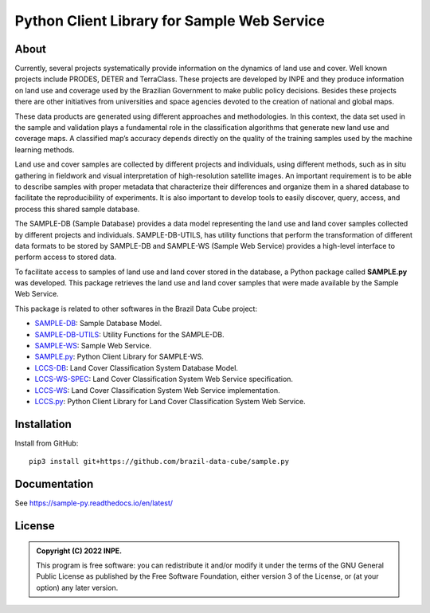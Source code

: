..
    This file is part of Python Client Library for SAMPLE-WS.
    Copyright (C) 2022 INPE.

    This program is free software: you can redistribute it and/or modify
    it under the terms of the GNU General Public License as published by
    the Free Software Foundation, either version 3 of the License, or
    (at your option) any later version.

    This program is distributed in the hope that it will be useful,
    but WITHOUT ANY WARRANTY; without even the implied warranty of
    MERCHANTABILITY or FITNESS FOR A PARTICULAR PURPOSE. See the
    GNU General Public License for more details.

    You should have received a copy of the GNU General Public License
    along with this program. If not, see <https://www.gnu.org/licenses/gpl-3.0.html>.


============================================
Python Client Library for Sample Web Service
============================================

.. image:: https://img.shields.io/badge/License-GPLv3-blue.svg
        :target: https://github.com/brazil-data-cube/bdc-catalog/blob/master/LICENSE
        :alt: Software License

.. image:: https://drone.dpi.inpe.br/api/badges/brazil-data-cube/sample.py/status.svg
        :target: https://drone.dpi.inpe.br/brazil-data-cube/sample.py
        :alt: Build Status

.. image:: https://codecov.io/gh/brazil-data-cube/sample.py/branch/master/graph/badge.svg?token=KCJM9B3058
        :target: https://codecov.io/gh/brazil-data-cube/sample.py
        :alt: Code Coverage Test

.. image:: https://readthedocs.org/projects/sample-py/badge/?version=latest
        :target: https://sample-py.readthedocs.io/en/latest/?badge=latest
        :alt: Documentation Status

.. image:: https://img.shields.io/badge/lifecycle-experimental-orange.svg
        :target: https://www.tidyverse.org/lifecycle/#experimental
        :alt: Software Life Cycle

.. image:: https://img.shields.io/discord/689541907621085198?logo=discord&logoColor=ffffff&color=7389D8
        :target: https://discord.com/channels/689541907621085198#
        :alt: Join us at Discord

About
=====

Currently, several projects systematically provide information on the dynamics of land use and cover. Well known projects include PRODES, DETER and TerraClass. These projects are developed by INPE and they produce information on land use and coverage used by the Brazilian Government to make public policy decisions. Besides these projects there are other initiatives from universities and space agencies devoted to the creation of national and global maps.

These data products are generated using different approaches and methodologies. In this context, the data set used in the sample and validation plays a fundamental role in the classification algorithms that generate new land use and coverage maps. A classified map’s accuracy depends directly on the quality of the training samples used by the machine learning methods.

Land use and cover samples are collected by different projects and individuals, using different methods, such as in situ gathering in fieldwork and visual interpretation of high-resolution satellite images. An important requirement is to be able to describe samples with proper metadata that characterize their differences and organize them in a shared database to facilitate the reproducibility of experiments. It is also important to develop tools to easily discover, query, access, and process this shared sample database.

The SAMPLE-DB (Sample Database) provides a data model representing the land use and land cover samples collected by different projects and individuals. SAMPLE-DB-UTILS, has utility functions that perform the transformation of different data formats to be stored by SAMPLE-DB and SAMPLE-WS (Sample Web Service) provides a high-level interface to perform access to stored data.


To facilitate access to samples of land use and land cover stored in the database, a Python package called **SAMPLE.py** was developed. This package retrieves the land use and land cover samples that were made available by the Sample Web Service.

This package is related to other softwares in the Brazil Data Cube project:

- `SAMPLE-DB <https://github.com/brazil-data-cube/sample-db>`_: Sample Database Model.

- `SAMPLE-DB-UTILS <https://github.com/brazil-data-cube/sample-db-utils>`_: Utility Functions for the SAMPLE-DB.

- `SAMPLE-WS <https://github.com/brazil-data-cube/sample-db>`_: Sample Web Service.

- `SAMPLE.py <https://github.com/brazil-data-cube/sample.py>`_: Python Client Library for SAMPLE-WS.

- `LCCS-DB <https://github.com/brazil-data-cube/lccs-db>`_: Land Cover Classification System Database Model.

- `LCCS-WS-SPEC <https://github.com/brazil-data-cube/lccs-ws-spec>`_: Land Cover Classification System Web Service specification.

- `LCCS-WS <https://github.com/brazil-data-cube/lccs-ws>`_: Land Cover Classification System Web Service implementation.

- `LCCS.py <https://github.com/brazil-data-cube/lccs.py>`_: Python Client Library for Land Cover Classification System Web Service.

Installation
============


Install from GitHub::

    pip3 install git+https://github.com/brazil-data-cube/sample.py

Documentation
=============


See https://sample-py.readthedocs.io/en/latest/


License
=======

.. admonition::
    Copyright (C) 2022 INPE.

    This program is free software: you can redistribute it and/or modify
    it under the terms of the GNU General Public License as published by
    the Free Software Foundation, either version 3 of the License, or
    (at your option) any later version.
